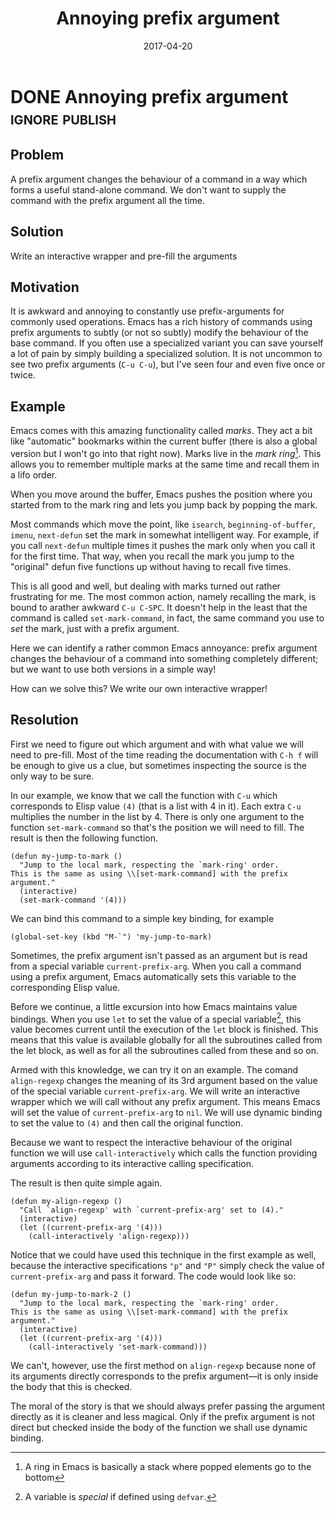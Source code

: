 #+TITLE: Annoying prefix argument
#+DATE: 2017-04-20

* DONE Annoying prefix argument                                     :ignore:publish:
  CLOSED: [2017-04-20 Thu 21:49]
  :LOGBOOK:
  - State "DONE"       from              [2017-04-20 Thu 21:49]
  :END:
** Problem
A prefix argument changes the behaviour of a command in a way which forms a useful stand-alone command.  We don't want to supply the command with the prefix argument all the time.

** Solution
Write an interactive wrapper and pre-fill the arguments

** Motivation
It is awkward and annoying to constantly use prefix-arguments for commonly used operations.  Emacs has a rich history of commands using prefix arguments to subtly (or not so subtly) modify the behaviour of the base command.  If you often use a specialized variant you can save yourself a lot of pain by simply building a specialized solution.  It is not uncommon to see two prefix arguments (~C-u C-u~), but I've seen four and even five once or twice.

** Example
Emacs comes with this amazing functionality called /marks/.  They act a bit like "automatic" bookmarks within the current buffer (there is also a global version but I won't go into that right now).  Marks live in the /mark ring/[fn:c0753a19:A ring in Emacs is basically a stack where popped elements go to the bottom].  This allows you to remember multiple marks at the same time and recall them in a lifo order.

When you move around the buffer, Emacs pushes the position where you started from to the mark ring and lets you jump back by popping the mark.

Most commands which move the point, like =isearch=, =beginning-of-buffer=, =imenu=, =next-defun= set the mark in somewhat intelligent way.  For example, if you call =next-defun= multiple times it pushes the mark only when you call it for the first time.  That way, when you recall the mark you jump to the "original" defun five functions up without having to recall five times.

This is all good and well, but dealing with marks turned out rather frustrating for me.  The most common action, namely recalling the mark, is bound to arather awkward ~C-u C-SPC~.  It doesn't help in the least that the command is called =set-mark-command=, in fact, the same command you use to /set/ the mark, just with a prefix argument.

Here we can identify a rather common Emacs annoyance: prefix argument changes the behaviour of a command into something completely different; but we want to use both versions in a simple way!

How can we solve this?  We write our own interactive wrapper!
** Resolution

First we need to figure out which argument and with what value we will need to pre-fill.  Most of the time reading the documentation with ~C-h f~ will be enough to give us a clue, but sometimes inspecting the source is the only way to be sure.

In our example, we know that we call the function with ~C-u~ which corresponds to Elisp value =(4)= (that is a list with 4 in it).  Each extra =C-u= multiplies the number in the list by 4.  There is only one argument to the function =set-mark-command= so that's the position we will need to fill.  The result is then the following function.

#+BEGIN_SRC elisp
(defun my-jump-to-mark ()
  "Jump to the local mark, respecting the `mark-ring' order.
This is the same as using \\[set-mark-command] with the prefix argument."
  (interactive)
  (set-mark-command '(4)))
#+END_SRC

We can bind this command to a simple key binding, for example

#+BEGIN_SRC elisp
(global-set-key (kbd "M-`") 'my-jump-to-mark)
#+END_SRC

Sometimes, the prefix argument isn't passed as an argument but is read from a special variable =current-prefix-arg=.  When you call a command using a prefix argument, Emacs automatically sets this variable to the corresponding Elisp value.

Before we continue, a little excursion into how Emacs maintains value bindings.  When you use =let= to set the value of a special variable[fn:94384dbb:A variable is /special/ if defined using =defvar=.], this value becomes current until the execution of the =let= block is finished.  This means that this value is available globally for all the subroutines called from the let block, as well as for all the subroutines called from these and so on.

Armed with this knowledge, we can try it on an example.  The comand =align-regexp= changes the meaning of its 3rd argument based on the value of the special variable =current-prefix-arg=.  We will write an interactive wrapper which we will call without any prefix argument.  This means Emacs will set the value of =current-prefix-arg= to =nil=.  We will use dynamic binding to set the value to =(4)= and then call the original function.

Because we want to respect the interactive behaviour of the original function we will use =call-interactively= which calls the function providing arguments according to its interactive calling specification.

The result is then quite simple again.

#+BEGIN_SRC elisp
(defun my-align-regexp ()
  "Call `align-regexp' with `current-prefix-arg' set to (4)."
  (interactive)
  (let ((current-prefix-arg '(4)))
    (call-interactively 'align-regexp)))
#+END_SRC

Notice that we could have used this technique in the first example as well, because the interactive specifications ="p"= and ="P"= simply check the value of =current-prefix-arg= and pass it forward.  The code would look like so:

#+BEGIN_SRC elisp
(defun my-jump-to-mark-2 ()
  "Jump to the local mark, respecting the `mark-ring' order.
This is the same as using \\[set-mark-command] with the prefix argument."
  (interactive)
  (let ((current-prefix-arg '(4)))
    (call-interactively 'set-mark-command)))
#+END_SRC

We can't, however, use the first method on =align-regexp= because none of its arguments directly corresponds to the prefix argument---it is only inside the body that this is checked.

The moral of the story is that we should always prefer passing the argument directly as it is cleaner and less magical.  Only if the prefix argument is not direct but checked inside the body of the function we shall use dynamic binding.

